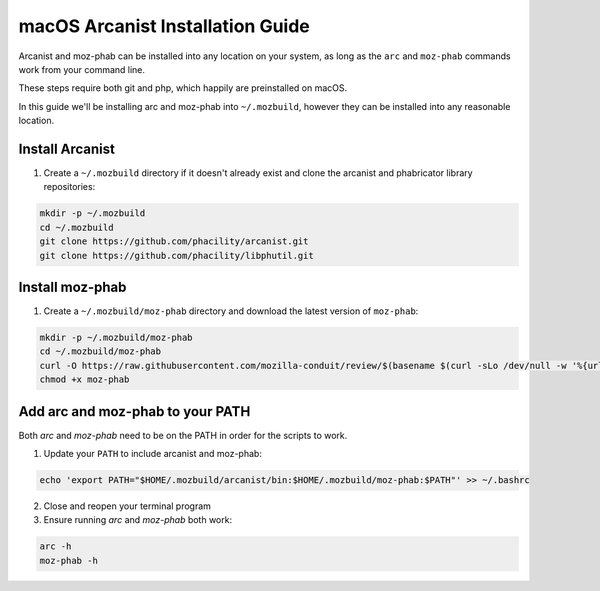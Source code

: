 #################################
macOS Arcanist Installation Guide
#################################

Arcanist and moz-phab can be installed into any location on your system, as
long as the ``arc`` and ``moz-phab`` commands work from your command line.

These steps require both git and php, which happily are preinstalled on macOS.

In this guide we'll be installing arc and moz-phab into ``~/.mozbuild``,
however they can be installed into any reasonable location.

Install Arcanist
----------------

#. Create a ``~/.mozbuild`` directory if it doesn't already exist and clone the
   arcanist and phabricator library repositories:

.. code-block:: bash

    mkdir -p ~/.mozbuild
    cd ~/.mozbuild
    git clone https://github.com/phacility/arcanist.git
    git clone https://github.com/phacility/libphutil.git


Install moz-phab
----------------

#. Create a ``~/.mozbuild/moz-phab`` directory and download the latest version of
   ``moz-phab``:

.. code-block:: bash

    mkdir -p ~/.mozbuild/moz-phab
    cd ~/.mozbuild/moz-phab
    curl -O https://raw.githubusercontent.com/mozilla-conduit/review/$(basename $(curl -sLo /dev/null -w '%{url_effective}' https://github.com/mozilla-conduit/review/releases/latest))/moz-phab
    chmod +x moz-phab

Add arc and moz-phab to your PATH
---------------------------------

Both `arc` and `moz-phab` need to be on the PATH in order for the scripts to
work.

1. Update your ``PATH`` to include arcanist and moz-phab:

.. code-block:: bash

    echo 'export PATH="$HOME/.mozbuild/arcanist/bin:$HOME/.mozbuild/moz-phab:$PATH"' >> ~/.bashrc

2. Close and reopen your terminal program

3. Ensure running `arc` and `moz-phab` both work:

.. code-block:: bash

    arc -h
    moz-phab -h
